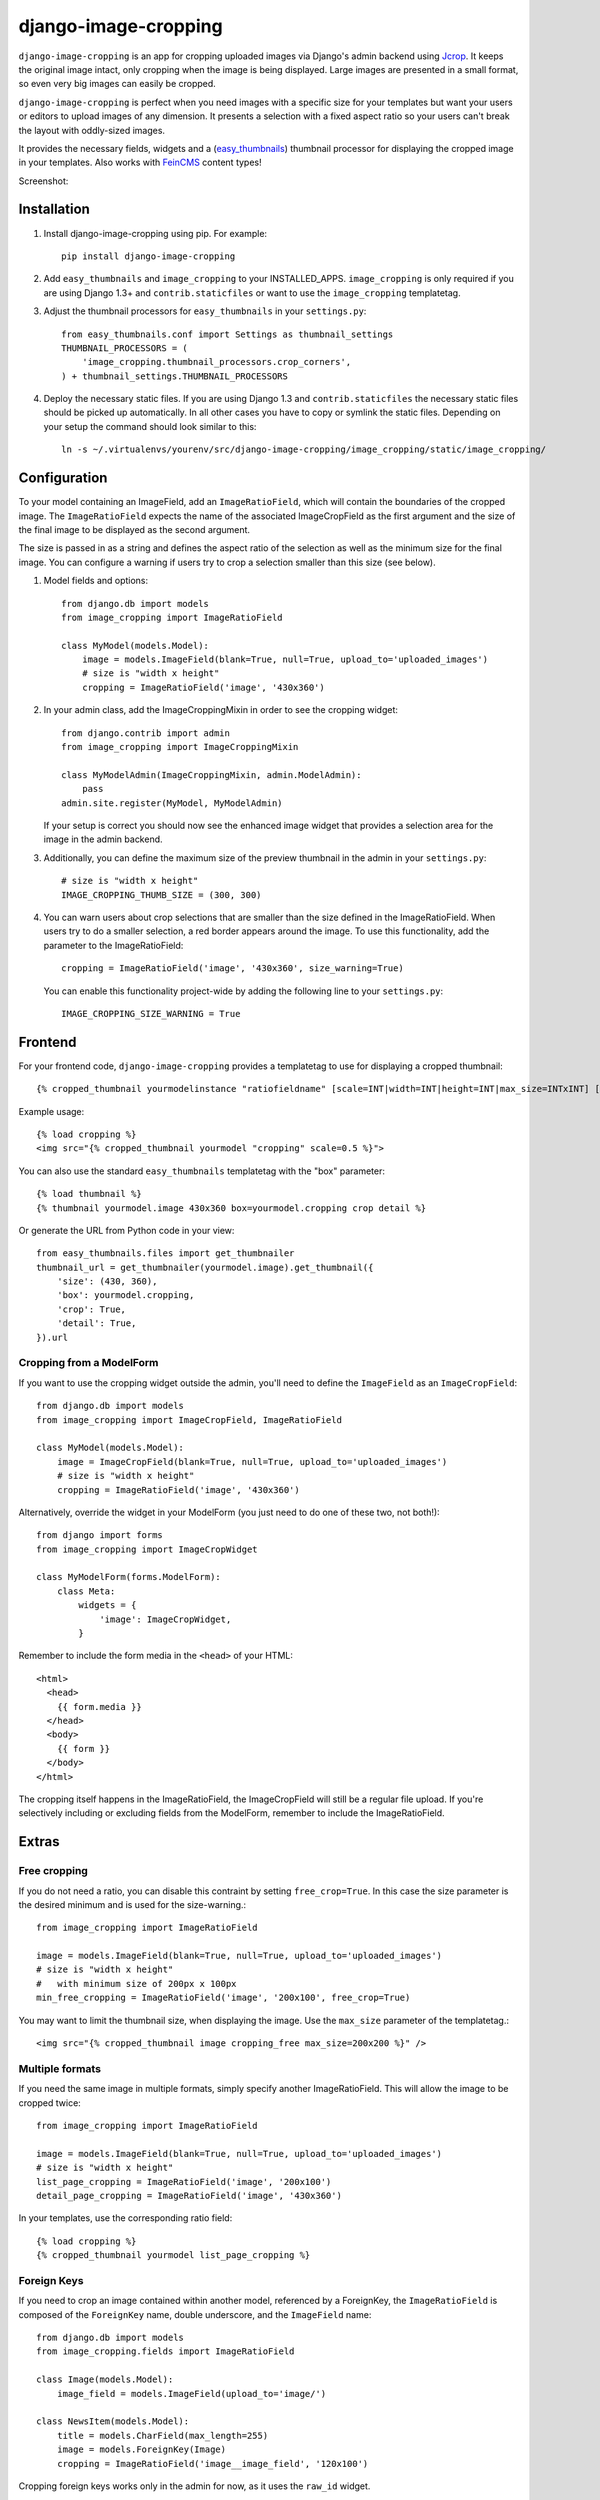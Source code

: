 django-image-cropping
=====================

.. image:: https://travis-ci.org/jonasundderwolf/django-image-cropping.png
    :target: http://travis-ci.org/jonasundderwolf/django-image-cropping
    :alt: Build Status

``django-image-cropping`` is an app for cropping uploaded images via Django's admin backend using `Jcrop
<https://github.com/tapmodo/Jcrop>`_. It keeps the original image intact, only cropping when the image
is being displayed. Large images are presented in a small format, so even very big images can easily be cropped.

``django-image-cropping`` is perfect when you need images with a specific size for your templates but want your
users or editors to upload images of any dimension. It presents a selection with a fixed aspect ratio so your users
can't break the layout with oddly-sized images.

It provides the necessary fields, widgets and a (`easy_thumbnails
<http://github.com/SmileyChris/easy-thumbnails>`_) thumbnail processor for displaying the
cropped image in your templates. Also works with `FeinCMS <https://github.com/feincms/feincms>`_ content types!

Screenshot:

.. image:: http://www.jonasundderwolf.de/media/uploads/judw_logo.png

Installation
------------

#. Install django-image-cropping using pip. For example::

    pip install django-image-cropping

#. Add ``easy_thumbnails`` and ``image_cropping`` to your INSTALLED_APPS. ``image_cropping`` is only required
   if you are using Django 1.3+ and ``contrib.staticfiles`` or want to use the ``image_cropping`` templatetag.

#. Adjust the thumbnail processors for ``easy_thumbnails`` in your ``settings.py``::

    from easy_thumbnails.conf import Settings as thumbnail_settings
    THUMBNAIL_PROCESSORS = (
        'image_cropping.thumbnail_processors.crop_corners',
    ) + thumbnail_settings.THUMBNAIL_PROCESSORS

#. Deploy the necessary static files. If you are using Django 1.3 and ``contrib.staticfiles`` the
   necessary static files should be picked up automatically. In all other cases you have to copy or
   symlink the static files. Depending on your setup the command should look similar to this::

        ln -s ~/.virtualenvs/yourenv/src/django-image-cropping/image_cropping/static/image_cropping/



Configuration
-------------

To your model containing an ImageField, add an ``ImageRatioField``, which will contain the boundaries
of the cropped image. The ``ImageRatioField`` expects the name of the associated ImageCropField as the
first argument and the size of the final image to be displayed as the second argument.

The size is passed in as a string and defines the aspect ratio of the selection as well as the minimum
size for the final image. You can configure a warning if users try to crop a selection smaller than this
size (see below).

1. Model fields and options::

    from django.db import models
    from image_cropping import ImageRatioField

    class MyModel(models.Model):
        image = models.ImageField(blank=True, null=True, upload_to='uploaded_images')
        # size is "width x height"
        cropping = ImageRatioField('image', '430x360')

2. In your admin class, add the ImageCroppingMixin in order to see the cropping widget::

    from django.contrib import admin
    from image_cropping import ImageCroppingMixin

    class MyModelAdmin(ImageCroppingMixin, admin.ModelAdmin):
        pass
    admin.site.register(MyModel, MyModelAdmin)

   If your setup is correct you should now see the enhanced image widget that provides a selection
   area for the image in the admin backend.

3. Additionally, you can define the maximum size of the preview thumbnail in the admin in your ``settings.py``::

    # size is "width x height"
    IMAGE_CROPPING_THUMB_SIZE = (300, 300)

4. You can warn users about crop selections that are smaller than the size defined in the ImageRatioField.
   When users try to do a smaller selection, a red border appears around the image. To use this functionality,
   add the parameter to the ImageRatioField::

    cropping = ImageRatioField('image', '430x360', size_warning=True)

   You can enable this functionality project-wide by adding the following line to your ``settings.py``::

    IMAGE_CROPPING_SIZE_WARNING = True


Frontend
--------

For your frontend code, ``django-image-cropping`` provides a templatetag to use for displaying a cropped thumbnail::

    {% cropped_thumbnail yourmodelinstance "ratiofieldname" [scale=INT|width=INT|height=INT|max_size=INTxINT] [upscale] %}

Example usage::

    {% load cropping %}
    <img src="{% cropped_thumbnail yourmodel "cropping" scale=0.5 %}">

You can also use the standard ``easy_thumbnails`` templatetag with the "box" parameter::

    {% load thumbnail %}
    {% thumbnail yourmodel.image 430x360 box=yourmodel.cropping crop detail %}

Or generate the URL from Python code in your view::

    from easy_thumbnails.files import get_thumbnailer
    thumbnail_url = get_thumbnailer(yourmodel.image).get_thumbnail({
        'size': (430, 360),
        'box': yourmodel.cropping,
        'crop': True,
        'detail': True,
    }).url


Cropping from a ModelForm
+++++++++++++++++++++++++

If you want to use the cropping widget outside the admin, you'll need to define the ``ImageField`` as
an ``ImageCropField``::

    from django.db import models
    from image_cropping import ImageCropField, ImageRatioField

    class MyModel(models.Model):
        image = ImageCropField(blank=True, null=True, upload_to='uploaded_images')
        # size is "width x height"
        cropping = ImageRatioField('image', '430x360')


Alternatively, override the widget in your ModelForm (you just need to do one of these two, not both!)::

    from django import forms
    from image_cropping import ImageCropWidget

    class MyModelForm(forms.ModelForm):
        class Meta:
            widgets = {
                'image': ImageCropWidget,
            }


Remember to include the form media in the ``<head>`` of your HTML::

    <html>
      <head>
        {{ form.media }}
      </head>
      <body>
        {{ form }}
      </body>
    </html>

The cropping itself happens in the ImageRatioField, the ImageCropField will still be a regular file upload.
If you're selectively including or excluding fields from the ModelForm, remember to include the ImageRatioField.


Extras
------
Free cropping
++++++++++++++++

If you do not need a ratio, you can disable this contraint by setting ``free_crop=True``.
In this case the size parameter is the desired minimum and is used for the size-warning.::

    from image_cropping import ImageRatioField

    image = models.ImageField(blank=True, null=True, upload_to='uploaded_images')
    # size is "width x height"
    #   with minimum size of 200px x 100px
    min_free_cropping = ImageRatioField('image', '200x100', free_crop=True)

You may want to limit the thumbnail size, when displaying the image. Use the ``max_size`` parameter of the templatetag.::

     <img src="{% cropped_thumbnail image cropping_free max_size=200x200 %}" />


Multiple formats
++++++++++++++++

If you need the same image in multiple formats, simply specify another ImageRatioField. This will allow the image to be cropped twice::

    from image_cropping import ImageRatioField

    image = models.ImageField(blank=True, null=True, upload_to='uploaded_images')
    # size is "width x height"
    list_page_cropping = ImageRatioField('image', '200x100')
    detail_page_cropping = ImageRatioField('image', '430x360')


In your templates, use the corresponding ratio field::

    {% load cropping %}
    {% cropped_thumbnail yourmodel list_page_cropping %}


Foreign Keys
++++++++++++

If you need to crop an image contained within another model, referenced by a ForeignKey, the ``ImageRatioField`` is
composed of the ``ForeignKey`` name, double underscore, and the ``ImageField`` name::

    from django.db import models
    from image_cropping.fields import ImageRatioField

    class Image(models.Model):
        image_field = models.ImageField(upload_to='image/')

    class NewsItem(models.Model):
        title = models.CharField(max_length=255)
        image = models.ForeignKey(Image)
        cropping = ImageRatioField('image__image_field', '120x100')

Cropping foreign keys works only in the admin for now, as it uses the ``raw_id`` widget.


Disabling cropping
++++++++++++++++++

If you want cropping to be optional, use ``allow_fullsize=True`` as an additional keyword argument in your ``ImageRatioField``.
Editors can now switch off cropping by unchecking the checkbox next to the image cropping widget.
